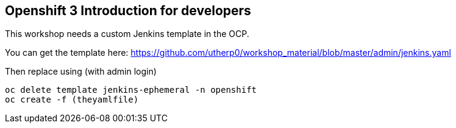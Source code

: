 == Openshift 3 Introduction for developers

This workshop needs a custom Jenkins template in the OCP. 

You can get the template here: https://github.com/utherp0/workshop_material/blob/master/admin/jenkins.yaml[https://github.com/utherp0/workshop_material/blob/master/admin/jenkins.yaml]

Then replace using (with admin login)

[source,shell]
----
oc delete template jenkins-ephemeral -n openshift
oc create -f (theyamlfile)
----